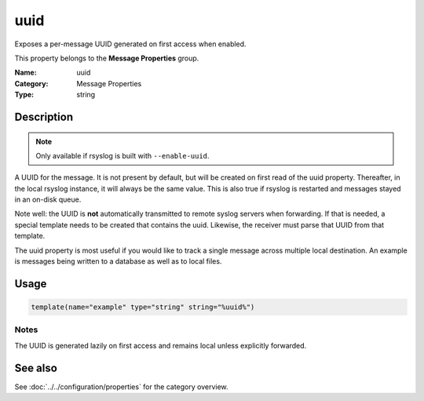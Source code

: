 .. _prop-message-uuid:
.. _properties.message.uuid:

uuid
====

.. index::
   single: properties; uuid
   single: uuid

.. summary-start

Exposes a per-message UUID generated on first access when enabled.

.. summary-end

This property belongs to the **Message Properties** group.

:Name: uuid
:Category: Message Properties
:Type: string

Description
-----------
.. note::
   Only available if rsyslog is built with ``--enable-uuid``.

A UUID for the message. It is not present by default, but will be created on
first read of the uuid property. Thereafter, in the local rsyslog instance, it
will always be the same value. This is also true if rsyslog is restarted and
messages stayed in an on-disk queue.

Note well: the UUID is **not** automatically transmitted to remote syslog
servers when forwarding. If that is needed, a special template needs to be
created that contains the uuid. Likewise, the receiver must parse that UUID from
that template.

The uuid property is most useful if you would like to track a single message
across multiple local destination. An example is messages being written to a
database as well as to local files.

Usage
-----
.. _properties.message.uuid-usage:

.. code-block:: rsyslog

   template(name="example" type="string" string="%uuid%")

Notes
~~~~~
The UUID is generated lazily on first access and remains local unless explicitly
forwarded.

See also
--------
See :doc:`../../configuration/properties` for the category overview.

